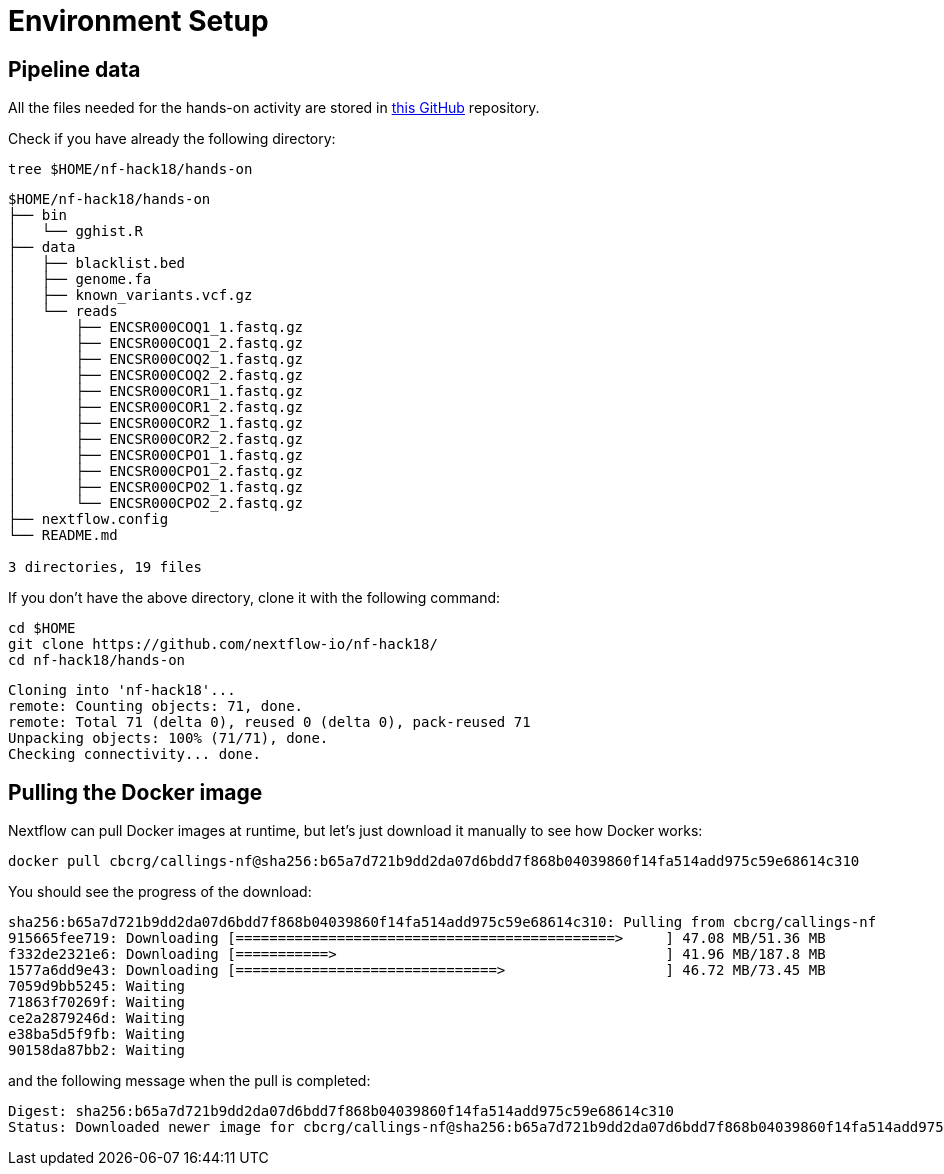 = Environment Setup
:experimental:
:linkattrs:


== Pipeline data 

All the files needed for the hands-on activity are stored in https://github.com/nextflow-io/nf-hack18/[this GitHub] repository.

Check if you have already the following directory: 

[source,cmd]
----
tree $HOME/nf-hack18/hands-on
----

----
$HOME/nf-hack18/hands-on
├── bin
│   └── gghist.R
├── data
│   ├── blacklist.bed
│   ├── genome.fa
│   ├── known_variants.vcf.gz
│   └── reads
│       ├── ENCSR000COQ1_1.fastq.gz
│       ├── ENCSR000COQ1_2.fastq.gz
│       ├── ENCSR000COQ2_1.fastq.gz
│       ├── ENCSR000COQ2_2.fastq.gz
│       ├── ENCSR000COR1_1.fastq.gz
│       ├── ENCSR000COR1_2.fastq.gz
│       ├── ENCSR000COR2_1.fastq.gz
│       ├── ENCSR000COR2_2.fastq.gz
│       ├── ENCSR000CPO1_1.fastq.gz
│       ├── ENCSR000CPO1_2.fastq.gz
│       ├── ENCSR000CPO2_1.fastq.gz
│       └── ENCSR000CPO2_2.fastq.gz
├── nextflow.config
└── README.md

3 directories, 19 files
----

If you don't have the above directory, clone it with the following command: 

[source,cmd]
----
cd $HOME
git clone https://github.com/nextflow-io/nf-hack18/
cd nf-hack18/hands-on
----

----
Cloning into 'nf-hack18'...
remote: Counting objects: 71, done.
remote: Total 71 (delta 0), reused 0 (delta 0), pack-reused 71
Unpacking objects: 100% (71/71), done.
Checking connectivity... done.
----


== Pulling the Docker image

Nextflow can pull Docker images at runtime, but let's just download it manually to see how Docker works:

[source,cmd]
----
docker pull cbcrg/callings-nf@sha256:b65a7d721b9dd2da07d6bdd7f868b04039860f14fa514add975c59e68614c310
----

You should see the progress of the download:

----
sha256:b65a7d721b9dd2da07d6bdd7f868b04039860f14fa514add975c59e68614c310: Pulling from cbcrg/callings-nf
915665fee719: Downloading [=============================================>     ] 47.08 MB/51.36 MB
f332de2321e6: Downloading [===========>                                       ] 41.96 MB/187.8 MB
1577a6dd9e43: Downloading [===============================>                   ] 46.72 MB/73.45 MB
7059d9bb5245: Waiting
71863f70269f: Waiting
ce2a2879246d: Waiting
e38ba5d5f9fb: Waiting
90158da87bb2: Waiting

----

and the following message when the pull is completed:

----
Digest: sha256:b65a7d721b9dd2da07d6bdd7f868b04039860f14fa514add975c59e68614c310
Status: Downloaded newer image for cbcrg/callings-nf@sha256:b65a7d721b9dd2da07d6bdd7f868b04039860f14fa514add975c59e68614c310
----

